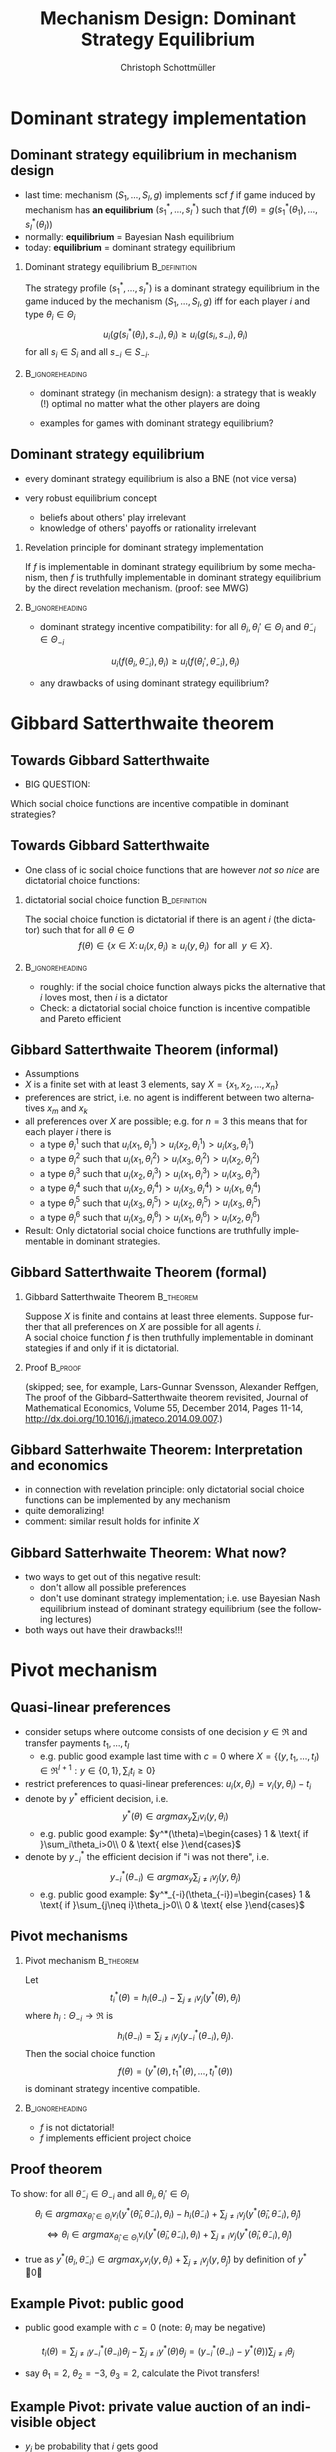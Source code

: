 #+Title: Mechanism Design: Dominant Strategy Equilibrium
#+AUTHOR:    Christoph Schottmüller
#+Date: 

#+LANGUAGE:  en
#+OPTIONS:   H:2 num:t toc:nil \n:nil @:t ::t |:t ^:t -:t f:t *:t <:t
#+OPTIONS:   TeX:t LaTeX:t skip:nil d:nil todo:t pri:nil tags:not-in-toc
#+INFOJS_OPT: view:nil toc:nil ltoc:t mouse:underline buttons:0 path:http://orgmode.org/org-info.js
#+EXPORT_SELECT_TAGS: export
#+EXPORT_EXCLUDE_TAGS: noexport


#+startup: beamer
#+LaTeX_CLASS: beamer
#+LaTeX_CLASS_OPTIONS: 
#+BEAMER_FRAME_LEVEL: 2
#+latex_header: \mode<beamer>{\useinnertheme{rounded}\usecolortheme{rose}\usecolortheme{dolphin}\setbeamertemplate{navigation symbols}{}\setbeamertemplate{footline}[frame number]{}}
#+latex_header: \mode<beamer>{\usepackage{amsmath}\usepackage{ae,aecompl,amsthm,amssymb}\usepackage{sgamevar,tikz}\usetikzlibrary{trees}}
#+LATEX_HEADER:\let\oldframe\frame\renewcommand\frame[1][allowframebreaks]{\oldframe[#1]}
#+LATEX_HEADER: \setbeamertemplate{frametitle continuation}[from second]

* Dominant strategy implementation

**  Dominant strategy equilibrium in mechanism design

- last time: mechanism $(S_1,\dots,S_I,g)$ implements scf $f$ if game induced by mechanism has *an equilibrium* $(s_1^*,\dots,s_I^*)$ such that $f(\theta)=g(s_1^*(\theta_1),\dots,s_I^*(\theta_I))$
- normally: *equilibrium* = Bayesian Nash equilibrium
- today: *equilibrium* = dominant strategy equilibrium

*** Dominant strategy equilibrium			       :B_definition:
    :PROPERTIES:
    :BEAMER_env: definition
    :END:
The strategy profile $(s_1^*,\dots,s_I^*)$ is a dominant strategy equilibrium in the game induced by the mechanism $(S_1,\dots,S_I,g)$ iff for each player $i$ and type $\theta_i\in \Theta_i$ 
$$u_i(g(s^*_i(\theta_i),s_{-i}),\theta_i)\geq u_i(g(s_i,s_{-i}),\theta_i)$$ 
for all $s_i\in S_i$ and all $s_{-i}\in S_{-i}$.

*** 							    :B_ignoreheading:
    :PROPERTIES:
    :BEAMER_env: ignoreheading
    :END:

- dominant strategy (in mechanism design): a strategy that is weakly (!) optimal no matter what the other players are doing

- examples for games with dominant strategy equilibrium?

** Dominant strategy equilibrium

- every dominant strategy equilibrium is also a BNE (not vice versa)

- very robust equilibrium concept
  - beliefs about others' play irrelevant
  - knowledge of others' payoffs or rationality irrelevant

*** Revelation principle for dominant strategy implementation
If $f$ is implementable in dominant strategy equilibrium by some mechanism, then $f$ is truthfully implementable in dominant strategy equilibrium by the direct revelation mechanism. (proof: see MWG)
*** 							    :B_ignoreheading:
    :PROPERTIES:
    :BEAMER_env: ignoreheading
    :END:
- dominant strategy incentive compatibility: for all $\theta_i,\theta_i'\in\Theta_i$ and $\tilde\theta_{-i}\in\Theta_{-i}$
$$u_i(f(\theta_i,\tilde\theta_{-i}),\theta_{i})\geq u_i(f(\theta_i',\tilde\theta_{-i}),\theta_{i})$$

- any drawbacks of using dominant strategy equilibrium?
# only few games have DSE, hence much less scope to implement scf. put differently, dom strat ic constraints much stricter than BNE ic

* Gibbard Satterthwaite theorem


** Towards Gibbard Satterthwaite
- BIG QUESTION:
Which social choice functions are incentive compatible in dominant strategies?

** Towards Gibbard Satterthwaite
- One class of ic social choice functions that are however /not so nice/ are dictatorial choice functions:
*** dictatorial social choice function			       :B_definition:
    :PROPERTIES:
    :BEAMER_env: definition
    :END:
The social choice function is dictatorial if there is an agent $i$ (the dictator) such that for all $\theta\in\Theta$
$$ f(\theta)\in\{x\in X:\, u_i(x,\theta_i)\geq u_{i}(y,\theta_{i})\;\text{ for all }\;y\in X\}.$$

*** 							    :B_ignoreheading:
    :PROPERTIES:
    :BEAMER_env: ignoreheading
    :END:
- roughly: if the social choice function always picks the alternative that $i$ loves most, then $i$ is a dictator
- Check: a dictatorial social choice function is incentive compatible and Pareto efficient

** Gibbard Satterthwaite Theorem (informal)
- Assumptions
- $X$ is a finite set with at least 3 elements, say $X=\{x_{1},x_{2},\dots,x_{n}\}$
- preferences are strict, i.e. no agent is indifferent between two alternatives $x_{m}$ and $x_{k}$ 
- all preferences over $X$ are possible; e.g. for $n=3$ this means that for each player $i$ there is 
  - a type $\theta_{i}^{1}$ such that $u_{i}(x_{1},\theta_{i}^{1})>u_{i}(x_{2},\theta_{i}^{1})>u_{i}(x_{3},\theta_{i}^{1})$
  - a type $\theta_{i}^{2}$ such that $u_{i}(x_{1},\theta_{i}^{2})>u_{i}(x_{3},\theta_{i}^{2})>u_{i}(x_{2},\theta_{i}^{2})$
  - a type $\theta_{i}^{3}$ such that $u_{i}(x_{2},\theta_{i}^{3})>u_{i}(x_{1},\theta_{i}^{3})>u_{i}(x_{3},\theta_{i}^{3})$
  - a type $\theta_{i}^{4}$ such that $u_{i}(x_{2},\theta_{i}^{4})>u_{i}(x_{3},\theta_{i}^{4})>u_{i}(x_{1},\theta_{i}^{4})$
  - a type $\theta_{i}^{5}$ such that $u_{i}(x_{3},\theta_{i}^{5})>u_{i}(x_{2},\theta_{i}^{5})>u_{i}(x_{3},\theta_{i}^{5})$
  - a type $\theta_{i}^{6}$ such that $u_{i}(x_{3},\theta_{i}^{6})>u_{i}(x_{1},\theta_{i}^{6})>u_{i}(x_{2},\theta_{i}^{6})$
- Result: Only dictatorial social choice functions are truthfully implementable in dominant strategies.

** Gibbard Satterthwaite Theorem (formal)
*** Gibbard Satterthwaite Theorem				  :B_theorem:
    :PROPERTIES:
    :BEAMER_env: theorem
    :END:
Suppose $X$ is finite and contains at least three elements. Suppose further that all preferences on $X$ are possible for all agents $i$.\\ 
A social choice function $f$ is then truthfully implementable in dominant stategies if and only if it is dictatorial.
*** Proof							    :B_proof:
    :PROPERTIES:
    :BEAMER_env: proof
    :END:
(skipped; see, for example, Lars-Gunnar Svensson, Alexander Reffgen, The proof of the Gibbard–Satterthwaite theorem revisited, Journal of Mathematical Economics, Volume 55, December 2014, Pages 11-14, http://dx.doi.org/10.1016/j.jmateco.2014.09.007.)

** Gibbard Satterhwaite Theorem: Interpretation and economics
- in connection with revelation principle:\linebreak only dictatorial social choice functions can be implemented by any mechanism
- quite demoralizing!
- comment: similar result holds for infinite $X$


** Gibbard Satterhwaite Theorem: What now?
- two ways to get out of this negative result:
  - don't allow all possible preferences 
  - don't use dominant strategy implementation; i.e. use Bayesian Nash equilibrium instead of dominant strategy equilibrium (see the following lectures)
- both ways out have their drawbacks!!!


* Pivot mechanism

** Quasi-linear preferences
- consider setups where outcome consists of one decision $y\in\Re$ and transfer payments $t_1,\dots,t_I$ 
  - e.g. public good example last time with $c=0$ where $X=\{(y,t_1,\dots,t_I)\in\Re^{I+1}: y\in\{0,1\},\sum_i t_i\geq 0\}$
- restrict preferences to quasi-linear preferences: $u_i(x,\theta_i)=v_i(y,\theta_i)-t_i$
- denote by $y^*$ efficient decision, i.e. $$y^*(\theta)\in argmax_{y}\sum_i v_i(y,\theta_i)$$
  - e.g. public good example: $y^*(\theta)=\begin{cases} 1 & \text{ if }\sum_i\theta_i>0\\ 0 & \text{ else }\end{cases}$

- denote by $y_{-i}^*$ the efficient decision if "i was not there", i.e. $$y_{-i}^*(\theta_{-i})\in argmax_{y}\sum_{j\neq i} v_j(y,\theta_j)$$
  - e.g. public good example: $y^*_{-i}(\theta_{-i})=\begin{cases} 1 & \text{ if }\sum_{j\neq i}\theta_j>0\\ 0 & \text{ else }\end{cases}$

** Pivot mechanisms

*** Pivot mechanism 						  :B_theorem:
    :PROPERTIES:
    :BEAMER_env: theorem
    :END:
Let $$t_i^*(\theta)=h_i(\theta_{-i})-\sum_{j\neq i}v_j(y^*(\theta),\theta_j)$$ where $h_i:\Theta_{-i}\rightarrow\Re$ is
$$ h_i(\theta_{-i})=\sum_{j\neq i}v_j(y_{-i}^*(\theta_{-i}),\theta_j).$$
Then the social choice function 
$$f(\theta)=(y^*(\theta),t_1^*(\theta),\dots,t_I^*(\theta))$$ is dominant strategy incentive compatible.

*** 							    :B_ignoreheading:
    :PROPERTIES:
    :BEAMER_env: ignoreheading
    :END:

- $f$ is not dictatorial!
- $f$ implements efficient project choice

** Proof theorem
To show: for all $\tilde\theta_{-i}\in\Theta_{-i}$ and all $\theta_i,\theta_i'\in \Theta_i$
$$\theta_i\in argmax_{\hat\theta_i\in\Theta_i} v_i(y^*(\hat{\theta}_i,\tilde{\theta}_{-i}),\theta_i)-h_i(\tilde\theta_{-i})+\sum_{j\neq i}v_j(y^*(\hat\theta_i,\tilde{\theta}_{-i}),\tilde{\theta}_j)$$
$$\Leftrightarrow \theta_i\in argmax_{\hat\theta_i\in\Theta_i} v_i(y^*(\hat{\theta}_i,\tilde{\theta}_{-i}),\theta_i)+\sum_{j\neq i}v_j(y^*(\hat\theta_i,\tilde{\theta}_{-i}),\tilde{\theta}_j)$$

- true as $y^*(\theta_i,\tilde\theta_{-i})\in argmax_{y} v_i(y,\theta_i)+\sum_{j\neq i}v_j(y,\tilde{\theta}_j)$ by definition of $y^*$ \qed

** Example Pivot: public good

- public good example with $c=0$ (note: $\theta_i$ may be negative)

$$t_i(\theta)=\sum_{j\neq i} y^*_{-i}(\theta_{-i})\theta_j-\sum_{j\neq i}y^*(\theta)\theta_j=(y^*_{-i}(\theta_{-i})-y^*(\theta))\sum_{j\neq i}\theta_j$$
  - say $\theta_1=2$, $\theta_2=-3$, $\theta_3=2$, calculate the Pivot transfers!
# t_1=t_3=-(-3+2)=1, t_2=0

** Example Pivot: private value auction of an indivisible object
- $y_i$ be probability that $i$ gets good
- $v_i(y,\theta_i)=y_i\theta_i$
- $y^*$: assign good to person with highest value
- what is $h_i(\theta_{-i})$? 
# =\max \theta_{-i}$
- what is $t_i^*(\theta)$?
# =\max \theta_{-i}-\sum_{j\neq i}y_j^*(\theta)\theta_j$ 
- reminds you of anything?

** Some comments

- externality transfers
- $t_i^*\geq 0$ (strict inequality for pivotal players, equality for non-pivotal)
- budget balance? efficiency?
- Vickrey-Clarke-Groves (VCG) mechanisms

** Dealing with positive costs
- if alternatives come with costs then adopt a default sharing of costs
  - e.g. public good example with $c>0$; equal cost sharing as default: $$\tilde v_i(y,\theta_i)=v_i(y,\theta_i)-c(y)/I$$
- use Pivot mechanism with $\tilde v_i$ instead of $v_i$ (leading to Pivot transfers $\tilde t_i^*$) and set 
$$t_i^*(\theta)=\tilde t_i^*(\theta)+c(y^*(\theta))/I$$

** Example: positive costs
- say $\theta_1=2$, $\theta_2=0.9$, $\theta_3=2$, $c=4.5$
# - then $\tilde\theta_1=2-1.5=0.5$, $\tilde\theta_2=0.9-1.5=-0.6$, $\tilde\theta_3=0.5$
# - $\tilde t_1=\tilde t_3=0.1$, $\tilde\theta_2=0$
# - $t_1=t_3=1.6$, $t_2=1.5$
- calculate the Pivot transfers!
- participation?
